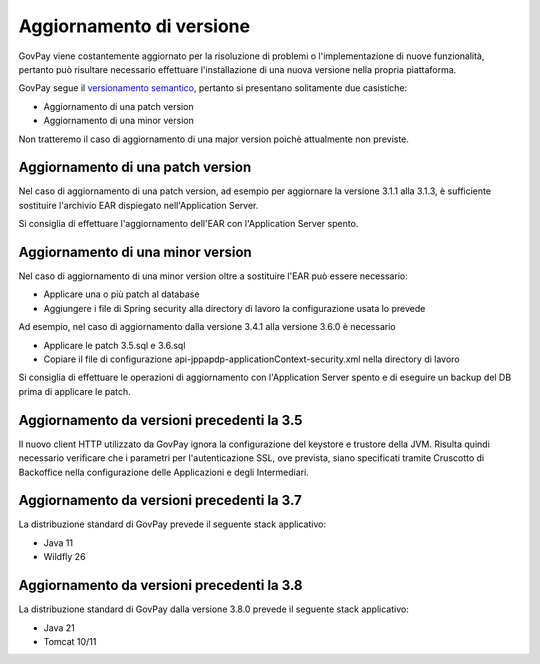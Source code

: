 .. _update_ambiente:

Aggiornamento di versione
=========================

GovPay viene costantemente aggiornato per la risoluzione di problemi o l'implementazione
di nuove funzionalità, pertanto può risultare necessario effettuare l'installazione di una nuova
versione nella propria piattaforma.

GovPay segue il `versionamento semantico <https://semver.org/lang/it/>`_, pertanto si presentano solitamente due casistiche:

- Aggiornamento di una patch version
- Aggiornamento di una minor version

Non tratteremo il caso di aggiornamento di una major version poichè attualmente non previste.

Aggiornamento di una patch version
~~~~~~~~~~~~~~~~~~~~~~~~~~~~~~~~~~

Nel caso di aggiornamento di una patch version, ad esempio per aggiornare la versione 3.1.1 alla 3.1.3,
è sufficiente sostituire l'archivio EAR dispiegato nell'Application Server. 

Si consiglia di effettuare l'aggiornamento dell'EAR con l'Application Server spento.

Aggiornamento di una minor version
~~~~~~~~~~~~~~~~~~~~~~~~~~~~~~~~~~

Nel caso di aggiornamento di una minor version oltre a sostituire l'EAR può essere necessario:

- Applicare una o più patch al database
- Aggiungere i file di Spring security alla directory di lavoro la configurazione usata lo prevede

Ad esempio, nel caso di aggiornamento dalla versione 3.4.1 alla versione 3.6.0 è necessario

- Applicare le patch 3.5.sql e 3.6.sql
- Copiare il file di configurazione api-jppapdp-applicationContext-security.xml nella directory di lavoro
 
Si consiglia di effettuare le operazioni di aggiornamento con l'Application Server spento
e di eseguire un backup del DB prima di applicare le patch.

Aggiornamento da versioni precedenti la 3.5
~~~~~~~~~~~~~~~~~~~~~~~~~~~~~~~~~~~~~~~~~~~~~~~

Il nuovo client HTTP utilizzato da GovPay ignora la configurazione del keystore e trustore della JVM. 
Risulta quindi necessario verificare che i parametri per l'autenticazione SSL, ove prevista, siano
specificati tramite Cruscotto di Backoffice nella configurazione delle Applicazioni e degli Intermediari.

Aggiornamento da versioni precedenti la 3.7
~~~~~~~~~~~~~~~~~~~~~~~~~~~~~~~~~~~~~~~~~~~~~~~

La distribuzione standard di GovPay prevede il seguente stack applicativo:

- Java 11
- Wildfly 26

Aggiornamento da versioni precedenti la 3.8
~~~~~~~~~~~~~~~~~~~~~~~~~~~~~~~~~~~~~~~~~~~~~~~

La distribuzione standard di GovPay dalla versione 3.8.0 prevede il seguente stack applicativo:

- Java 21
- Tomcat 10/11
